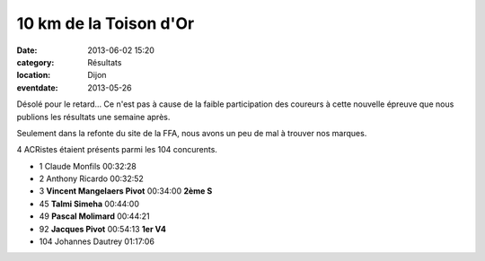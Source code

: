 10 km de la Toison d'Or
=======================

:date: 2013-06-02 15:20
:category: Résultats
:location: Dijon
:eventdate: 2013-05-26



Désolé pour le retard... Ce n'est pas à cause de la faible participation des coureurs à cette nouvelle épreuve que nous publions les résultats une semaine après.

Seulement dans la refonte du site de la FFA, nous avons un peu de mal à trouver nos marques.

4 ACRistes étaient présents parmi les 104 concurents.

 
- 1 	Claude Monfils 	00:32:28 	 
- 2 	Anthony Ricardo 	00:32:52 	 
- 3 	**Vincent Mangelaers Pivot** 	00:34:00 	**2ème S**
  	  	  	 
- 45 	**Talmi Simeha** 	00:44:00 	 
- 49 	**Pascal Molimard** 	00:44:21 	 
- 92 	**Jacques Pivot** 	00:54:13 	**1er V4**
  	  	  	 
- 104 	Johannes Dautrey 	01:17:06 	 


